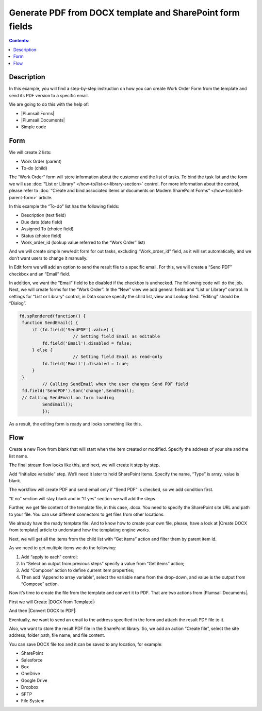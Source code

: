Generate PDF from DOCX template and SharePoint form fields
==================================================

.. contents:: Contents:
 :local:
 :depth: 1
 
Description
--------------------------------------------------
In this example, you will find a step-by-step instruction on how you can create Work Order Form from the template and send its PDF version to a specific email.  

|pic0|

.. |pic0| image:: ../images/how-to/docx-to-pdf/pdf.png
   :alt: result file

We are going to do this with the help of: 

- |Plumsail Forms| 
- |Plumsail Documents| 
- Simple code 

Form
--------------------------------------------------

We will create 2 lists: 

- Work Order (parent) 
- To-do (child) 


The “Work Order” form will store information about the customer and the list of tasks. To bind the task list and the form we will use :doc:`“List or Library” </how-to/list-or-library-section>` control. For more information about the control, please refer to :doc:`“Create and bind associated items or documents on Modern SharePoint Forms” </how-to/child-parent-form>` article.  

In this example the “To-do” list has the following fields: 

- Description (text field) 
- Due date (date field) 
- Assigned To (choice field) 
- Status (choice field) 
- Work_order_id (lookup value referred to the “Work Order” list) 


And we will create simple new/edit form for out tasks, excluding “Work_order_id” field, as it will set automatically, and we don’t want users to change it manually. 

|pic1|

.. |pic1| image:: ../images/how-to/docx-to-pdf/DataSource.png
   :alt: Data Source

In Edit form we will add an option to send the result file to a specific email. For this, we will create a “Send PDF” checkbox and an “Email” field.  

In addition, we want the "Email" field to be disabled if the checkbox is unchecked. The following code will do the job. 
Next, we will create forms for the “Work Order”. In the “New” view we add general fields and “List or Library” control. In settings for “List or Library” control, in Data source specify the child list, view and Lookup filed. “Editing” should be “Dialog”. 

.. code-block:: javascript

   fd.spRendered(function() { 
    function SendEmail() { 
        if (fd.field('SendPDF').value) { 
                        // Setting field Email as editable 
            fd.field('Email').disabled = false; 
        } else { 
                        // Setting field Email as read-only 
            fd.field('Email').disabled = true; 
        } 
    } 
            // Calling SendEmail when the user changes Send PDF field 
    fd.field('SendPDF').$on('change',SendEmail); 
    // Calling SendEmail on form loading 
            SendEmail(); 
            });     

As a result, the editing form is ready and looks something like this. 

|pic2|

.. |pic2| image:: ../images/how-to/docx-to-pdf/edit_form.png
   :alt: Edit form


Flow
--------------------------------------------------

Create a new Flow from blank that will start when the item created or modified.  Specify the address of your site and the list name. 

The final stream flow looks like this, and next, we will create it step by step. 

|pic3|

.. |pic3| image:: ../images/how-to/docx-to-pdf/flow.png
   :alt: Flow


Add “Initialize variable” step. We’ll need it later to hold SharePoint Items. Specify the name, “Type” is array, value is blank. 

|pic4|

.. |pic4| image:: ../images/how-to/docx-to-pdf/variable.png
   :alt: Initialize variable


The workflow will create PDF and send email only if “Send PDF” is checked, so we add condition first. 

|pic5|

.. |pic5| image:: ../images/how-to/docx-to-pdf/condition.png
   :alt: condition

“If no” section will stay blank and in “If yes” section we will add the steps.  

Further, we get file content of the template file, in this case, .docx. You need to specify the SharePoint site URL and path to your file. You can use different connectors to get files from other locations. 

|pic6|

.. |pic6| image:: ../images/how-to/docx-to-pdf/content.png
   :alt: File Content

We already have the ready template file. And to know how to create your own file, please, have a look at |Create DOCX from template| article to understand how the templating engine works. 

Next, we will get all the items from the child list with “Get items” action and filter them by parent item id. 

|pic7|

.. |pic7| image:: ../images/how-to/docx-to-pdf/get_items.png
   :alt: Get Items

As we need to get multiple items we do the following: 

1. Add “apply to each” control;
2. In “Select an output from previous steps” specify a value from “Get items” action;
3. Add “Compose” action to define current item properties;
4. Then add “Append to array variable”, select the variable name from the drop-down, and value is the output from “Compose” action. 

|pic8|

.. |pic8| image:: ../images/how-to/docx-to-pdf/apply_to_each.png
   :alt: Apply to each

Now it’s time to create the file from the template and convert it to PDF. That are two actions from |Plumsail Documents|. 

First we will Create |DOCX from Template|: 

|pic9|

.. |pic9| image:: ../images/how-to/docx-to-pdf/docx_from_template.png
   :alt: DOCX from template

And then |Convert DOCX to PDF|: 

|pic10|

.. |pic10| image:: ../images/how-to/docx-to-pdf/docx_to_pdf.png
   :alt: Convert DOCX to PDF

Eventually, we want to send an email to the address specified in the form and attach the result PDF file to it. 

|pic11|

.. |pic11| image:: ../images/how-to/docx-to-pdf/email.png
   :alt: Send email

Also, we want to store the result PDF file in the SharePoint library. So, we add an action “Create file”, select the site address, folder path, file name, and file content. 

|pic12|

.. |pic12| image:: ../images/how-to/docx-to-pdf/file.png
   :alt: Save file

You can save DOCX file too and it can be saved to any location, for example:  

- SharePoint 
- Salesforce 
- Box 
- OneDrive 
- Google Drive 
- Dropbox 
- SFTP 
- File System 


.. |Plumsail Forms| raw:: html

   <a href="https://plumsail.com/forms/" target="_blank">Plumsail Forms</a>

.. |Plumsail Documents| raw:: html

   <a href="https://plumsail.com/documents/" target="_blank">Plumsail Documents</a>

.. |Create DOCX from template| raw:: html

   <a href="https://plumsail.com/docs/documents/v1.x/flow/how-tos/documents/create-docx-from-template.html#create-docx-document-from-template" target="_blank">Create DOCX from template</a>

.. |DOCX from Template| raw:: html

   <a href="https://plumsail.com/docs/documents/v1.x/flow/actions/document-processing.html#create-docx-document-from-template" target="_blank">DOCX from Template</a>

.. |Convert DOCX to PDF| raw:: html

   <a href="https://plumsail.com/docs/documents/v1.x/flow/actions/document-processing.html#create-docx-document-from-template" target="_blank">Convert DOCX to PDF</a>